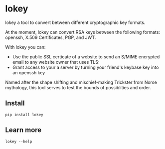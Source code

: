 # This is a file written in Emacs and authored using org-mode (http://orgmode.org/)
# The corresponding Markdown file is generated by running the
# "M-x org-md-export-to-markdown" command from inside of Emacs.
# 
# The rest of the files are generated from this file by running the
# "M-x org-babel-tangle" command from inside of Emacs.
# 
# The options below control the behavior of org-md-export-to-markdown:
#
# Don't render a Table of Contents 
#+OPTIONS: toc:nil
# Don't render section numbers
#+OPTIONS: num:nil
# Turn of subscript parsing: http://super-user.org/wordpress/2012/02/02/how-to-get-rid-of-subscript-annoyance-in-org-mode/comment-page-1/
#+OPTIONS: ^:{}
* lokey

  lokey a tool to convert between different cryptographic key formats.

  At the moment, lokey can convert RSA keys between the following
  formats: openssh, X.509  Certificates, PGP, and JWT.

  With lokey you can:
  - Use the public SSL certicate of a website to send an S/MIME
    encrypted email to any website owner that uses TLS:
  - Grant access to your a server by turning your friend's keybase key
    into an openssh key

  Named after the shape shifting and mischief-making Trickster from Norse mythology, this tool serves to test the bounds of possiblities and order.
** Install
   #+BEGIN_EXAMPLE
   pip install lokey
   #+END_EXAMPLE
** Learn more
   #+BEGIN_EXAMPLE
   lokey --help
   #+END_EXAMPLE
** Examples 							   :noexport:
*** Use a TLS key to send an encrypted S/MIME message to a website owner
    #+begin_src sh
    lokey fetch example.com | lokey to x509 > example.com.x509
    openssl [something something] example-com.x509
    #+end_src
*** Give your keybase friend access to your SSH server
    #+begin_src sh
    useradd jfranusic
    lokey fetch keybase jfranusic | lokey to ssh >> ~jfranusic/.ssh/authorized_keys
    #+end_src
** How to use							   :noexport:
   #+begin_example
   lokey fetch dkim
   lokey fetch keybase
   lokey fetch github
   lokey fetch pgp
   lokey fetch ssl
   lokey to pem
   lokey to x509
   lokey to jwt
   lokey to pgp
   lokey to gpg
   lokey to openssh
   lokey to ssh
   lokey print
   lokey dump, print, display, show, read, info
   #+end_example
* Work log							   :noexport:
** Playing around
   Cool! I got PGP to OpenSSH working!

   CLOCK: [2017-02-04 Sat 00:31]--[2017-02-04 Sat 00:46] =>  0:15
   How do I read a key?

   https://github.com/SecurityInnovation/PGPy/blob/f08afed730816e71eafa0dd59ce77d8859ce24b5/pgpy/pgp.py#L1087


   CLOCK: [2017-02-03 Fri 23:56]--[2017-02-04 Sat 00:31] =>  0:35
   "Making openssl generate deterministic key"
   http://stackoverflow.com/q/22759465

   > You can't, really

   generate a certificate with openssl
   http://stackoverflow.com/a/10176685
   #+BEGIN_SRC sh
   openssl req -x509 -newkey rsa:4096 -keyout key.pem -out cert.pem -days 365
   #+END_SRC

   #+BEGIN_EXAMPLE
     $ gpg --gen-key
     gpg (GnuPG/MacGPG2) 2.0.30; Copyright (C) 2015 Free Software Foundation, Inc.
     This is free software: you are free to change and redistribute it.
     There is NO WARRANTY, to the extent permitted by law.

     Please select what kind of key you want:
        (1) RSA and RSA (default)
        (2) DSA and Elgamal
        (3) DSA (sign only)
        (4) RSA (sign only)
     Your selection? 1
     RSA keys may be between 1024 and 4096 bits long.
     What keysize do you want? (2048) 
     Requested keysize is 2048 bits   
     Please specify how long the key should be valid.
              0 = key does not expire
           <n>  = key expires in n days
           <n>w = key expires in n weeks
           <n>m = key expires in n months
           <n>y = key expires in n years
     Key is valid for? (0) 1y
     Key expires at Sun Feb  4 00:08:52 2018 PST
     Is this correct? (y/N) y
                             
     GnuPG needs to construct a user ID to identify your key.

     Real name: Testing Key
     Email address: testing.key@sargo.com
     Comment: Testing                    
     You selected this USER-ID:
         "Testing Key (Testing) <testing.key@sargo.com>"

     Change (N)ame, (C)omment, (E)mail or (O)kay/(Q)uit? O
     You need a Passphrase to protect your secret key.    

     We need to generate a lot of random bytes. It is a good idea to perform
     some other action (type on the keyboard, move the mouse, utilize the
     disks) during the prime generation; this gives the random number
     generator a better chance to gain enough entropy.
     We need to generate a lot of random bytes. It is a good idea to perform
     some other action (type on the keyboard, move the mouse, utilize the
     disks) during the prime generation; this gives the random number
     generator a better chance to gain enough entropy.
     gpg: key 0E31BEDC marked as ultimately trusted
     public and secret key created and signed.

     gpg: checking the trustdb
     gpg: 3 marginal(s) needed, 1 complete(s) needed, PGP trust model
     gpg: depth: 0  valid:   1  signed:   0  trust: 0-, 0q, 0n, 0m, 0f, 1u
     gpg: next trustdb check due at 2018-02-04
     pub   2048R/0E31BEDC 2017-02-04 [expires: 2018-02-04]
           Key fingerprint = 809A 516D 890F E61E B4A5  CBA1 9DBF 138E 0E31 BEDC
     uid       [ultimate] Testing Key (Testing) <testing.key@sargo.com>
     sub   2048R/3A382837 2017-02-04 [expires: 2018-02-04]
   #+END_EXAMPLE

   https://github.com/mitchellrj/python-pgp

   https://github.com/SecurityInnovation/PGPy

** Research creating PGP key
   Looks like I'll just need to create a PGPKey, then a UID, then add the UID to the key

   http://pythonhosted.org/PGPy/examples.html#keys
** Find more types of keys
   CLOCK: [2017-02-05 Sun 01:06]--[2017-02-05 Sun 01:46] =>  0:40

** Download SSL certificates
   CLOCK: [2017-02-06 Mon 00:13]--[2017-02-06 Mon 00:38] =>  0:25
   #+BEGIN_SRC sh
     echo -n | openssl s_client -connect google.com:443 | sed -ne '/-BEGIN CERTIFICATE-/,/-END CERTIFICATE-/p' 
   #+END_SRC

** Try to make a PGP public key
   It worked!!!


   Look at this!

   #+BEGIN_SRC python
     import pgpy
     from pgpy.packet.fields import RSAPub,MPI
     from pgpy.packet.packets import PubKeyV4
     from pgpy.constants import PubKeyAlgorithm

     def custRSAPub(n,e):
         res = RSAPub()
         res.n = MPI(n)
         res.e = MPI(e)
         return res

     def custPubKeyV4(custkey):
         res = PubKeyV4()
         res.pkalg = PubKeyAlgorithm.RSAEncryptOrSign
         res.keymaterial = custkey
         res.update_hlen()
         return res

     def rsatogpg(e,N,name,**idargs):
         """
         :param e,N: RSA parameters as Python integers or longints
         :param name: Identity name
         :param idargs: PGP Identity parameters, such as comment,email
         :return: PGPy pubkey object
         """
         rsakey = custPubKeyV4(custRSAPub(N,e))
         pgpkey = pgpy.PGPKey()
         pgpkey._key = rsakey

         uid = pgpy.PGPUID.new(name, **idargs)
         uid._parent = pgpkey
         pgpkey._uids.append(uid)
         return pgpkey

   #+END_SRC

   http://explo.yt/post/2016/05/20/Parsing-OpenSSH-RSA-keys-in-Python


   Try to extract the public key from a private key
   CLOCK: [2017-02-07 Tue 21:34]--[2017-02-07 Tue 21:53] =>  0:19
   Looks like the core stuff is in fields(1099) - I might just need to extend this class myself.


   CLOCK: [2017-02-07 Tue 21:34]--[2017-02-07 Tue 21:34] =>  0:00
   Made a trace file:
   #+BEGIN_EXAMPLE
   python -m trace --trace app.py | tee trace.output.`date +%s`
   #+END_EXAMPLE

   Open that file in =less= and then search for "app.py"

   CLOCK: [2017-02-07 Tue 21:23]--[2017-02-07 Tue 21:34] =>  0:11
   I'm going to try creating a new key, then see what that makes
   CLOCK: [2017-02-07 Tue 21:13]--[2017-02-07 Tue 21:23] =>  0:10

   Next: Read each packet in PGP public key block and learn what each is. Study them, figure out how I should make one myself

   #+BEGIN_EXAMPLE
   pgpdump -ilmp pgpy-public-key.key 
   #+END_EXAMPLE

   Things that I tried:
   - Skimming more of the source code to see what I might be missing
   - Looking for a "new()" method for the PubKey or PubKeyV4 classes
   - Loading in a valid public key, but replacing "e" and "m"
   CLOCK: [2017-02-06 Mon 23:14]--[2017-02-06 Mon 23:59] =>  0:45
   CLOCK: [2017-02-06 Mon 22:12]--[2017-02-06 Mon 22:18] =>  0:06
   https://github.com/SecurityInnovation/PGPy/blob/f08afed730816e71eafa0dd59ce77d8859ce24b5/pgpy/packet/fields.py#L387

   #+BEGIN_EXAMPLE
     Traceback (most recent call last):
       File "app.py", line 62, in <module>
         compression=[CompressionAlgorithm.ZLIB, CompressionAlgorithm.BZ2, CompressionAlgorithm.ZIP, CompressionAlgorithm.Uncompressed])
       File "/Users/joel/brew/lib/python2.7/site-packages/pgpy/pgp.py", line 1574, in add_uid
         uid |= self.certify(uid, SignatureType.Positive_Cert, **prefs)
       File "/Users/joel/brew/lib/python2.7/site-packages/pgpy/decorators.py", line 125, in _action
         with self.usage(key, kwargs.get('user', None)) as _key:
       File "/Users/joel/brew/Cellar/python/2.7.13/Frameworks/Python.framework/Versions/2.7/lib/python2.7/contextlib.py", line 17, in __enter__
         return self.gen.next()
       File "/Users/joel/brew/lib/python2.7/site-packages/pgpy/decorators.py", line 87, in usage
         em['keyid'] = key.fingerprint.keyid
       File "/Users/joel/brew/lib/python2.7/site-packages/pgpy/pgp.py", line 1201, in fingerprint
         return self._key.fingerprint
       File "/Users/joel/brew/lib/python2.7/site-packages/pgpy/packet/packets.py", line 794, in fingerprint
         plen = self.keymaterial.publen()
       File "/Users/joel/brew/lib/python2.7/site-packages/pgpy/packet/fields.py", line 362, in publen
         return len(self)
       File "/Users/joel/brew/lib/python2.7/site-packages/pgpy/packet/fields.py", line 352, in __len__
         return sum(len(getattr(self, i)) for i in self.__pubfields__)
       File "/Users/joel/brew/lib/python2.7/site-packages/pgpy/packet/fields.py", line 352, in <genexpr>
         return sum(len(getattr(self, i)) for i in self.__pubfields__)
     TypeError: object of type 'long' has no len()
   #+END_EXAMPLE
** DONE Make function for PubKey to PGP key
   I got basic tests working. I also read the "man" page for "ssh-keygen", things I learned:
   - SSH has their own custom certificate format, looks cool
   - You can control how moduli are tested by =ssh-keygen= (how many "rounds" of tests are done)
   - This tool might want to add support for SSH tests?
   CLOCK: [2017-02-08 Wed 22:32]--[2017-02-08 Wed 23:40] =>  1:08
** DONE Add support for x509 certificates
   Spend time reading about other types of keys ...
   CLOCK: [2017-02-10 Fri 01:00]--[2017-02-10 Fri 01:26] =>  0:26
   Found this: https://en.wikipedia.org/wiki/X.509#Major_protocols_and_standards_using_X.509_certificates

   Accidently read more about Heartbleed
   CLOCK: [2017-02-10 Fri 00:46]--[2017-02-10 Fri 01:00] =>  0:14
   CLOCK: [2017-02-10 Fri 00:15]--[2017-02-10 Fri 00:46] =>  0:31
** DONE JWK
   CLOCK: [2017-02-12 Sun 23:00]--[2017-02-12 Sun 23:47] =>  0:47
   - Find a JWK library first

   =to_jwt()= is in the most recent version, not released yet!

   #+BEGIN_EXAMPLE
     mkdir upstream
     cd upstream/
     git clone 'https://github.com/jpadilla/pyjwt.git'
     cd pyjwt/
     python setup.py install

   #+END_EXAMPLE
** DONE Refactor classes
   CLOCK: [2017-02-15 Wed 22:32]--[2017-02-15 Wed 22:44] =>  0:12
   CLOCK: [2017-02-14 Tue 23:49]--[2017-02-15 Wed 00:54] =>  1:05
   - "from_x"
   - "to_x"

   To convert:
   - [X] openssh
   - [X] jwk
   - [X] pgp
   - [X] x509 pem
** Think about new class structure
   CLOCK: [2017-02-26 Sun 23:21]--[2017-02-26 Mon 23:36] =>  0:15
   CLOCK: [2017-02-26 Sun 14:18]--[2017-02-26 Sun 14:28] =>  0:10
   CLOCK: [2017-02-26 Sun 12:40]--[2017-02-26 Sun 12:45] =>  0:05

   #+BEGIN_SRC python
     eris = ErisPublicNumbers()
     # Assume we've loaded the SSH key from somehwere
     data = ssh_key
     eris.read(data)
     # This will print out info on SSH key we've just loaded
     eris.info()
     # This will write it as a JWK
     eris.to.jwk()

   #+END_SRC

   #+begin_src python
     class ErisPublicNumbers (RSAPublicNumbers):
         def __init__(self):
             '''
             Base class for Eris Public Numbers
             '''
             # No command line tools to display this
             self.pretty_print_cmd = False
             self.name = "ErisPublicNumber"
             self.
          
          def serialize(self):
              pass
          
          def deserialize(self, data):
              pass

          def info(self):
              # Print out the key in some nice format
              if pretty_print_cmd:
                  # pipe output through the command!
                  pass
          
          def __str__(self):
              # Convert to string!
              pass

          def __repr__(self):
              return "{name} ({fingerprint})".format(
                  name=self.name, 
                  fingerprint=self.fingerprint())

          def fingerprint(self):
              pass
   #+end_src

   #+begin_src python
     class JWT (ErisPublicNumbers):
         '''
         JWT (RFC 7519)
         '''
         def __init__(self):
             self.pretty_print_cmd = ['jq']
         
         def seralize(self):
             pass

         def deseralize(self, data):
             pass
   #+end_src


   #+begin_src python
     class X509 (ErisPublicNumbers):
         '''
         X.509 creator
         '''
         def __init__(self):
             self.pretty_print_cmd = ['openssl', 'x509', '-text']
         
         def seralize(self):
             pass

         def deseralize(self, data):
             pass
   #+end_src

   #+begin_src python
     class PGP (ErisPublicNumbers):
         '''
         PGP keys
         '''
         def __init__(self):
             self.pretty_print_cmd = ['pgpdump']
         
         def seralize(self):
             pass

         def deseralize(self, data):
             pass
   #+end_src

** Come up with command examples
   CLOCK: [2017-02-28 Tue 00:03]--[2017-02-28 Tue 00:04] =>  0:01
   CLOCK: [2017-02-16 Thu 00:29]--[2017-02-16 Thu 00:48] =>  0:00
   #+BEGIN_EXAMPLE
     cmd --help
     cat key.jwk | lokey to openssh
     cat key.jwk | lokey to pgp --name="Joel Franusic" --email="joel@franusic.com"
     lokey fetch jwk example.okta.com --kid=1b3c5 | lokey to openssh
     lokey fetch pgp joel@franusic.com
     lokey fetch x509 joel.franusic.com
     lokey fetch github jpf
     lokey fetch keybase jfranusic
   #+END_EXAMPLE
** DONE Write load() method
   CLOCK: [2017-02-16 Thu 00:00]--[2017-02-16 Thu 00:29] =>  0:29
** DONE Think about x509 and PGP input some more
   CLOCK: [2017-02-15 Wed 22:45]--[2017-02-15 Wed 23:09] =>  0:24
** DONE Command line libraries
   Going to take a look at HHGTP for a bit too
   CLOCK: [2017-02-15 Wed 22:22]--[2017-02-15 Wed 22:31] =>  0:09
** DONE Make command line POC
   Awww yiss
   CLOCK: [2017-02-16 Thu 22:40]--[2017-02-16 Thu 23:57] =>  1:17
   I'll use the name "Eris"
   CLOCK: [2017-02-16 Thu 22:34]--[2017-02-16 Thu 22:39] =>  0:00
   Tell me what kind of key we got and print out "e" and "n"

** DONE Figure out what I need to do next
   CLOCK: [2017-02-18 Sat 01:36]--[2017-02-18 Sat 02:19] =>  0:43
** DONE Look into how people think about RSA keys
   CLOCK: [2017-02-18 Sat 02:24]--[2017-02-18 Sat 02:26] =>  0:02
   - https://stackoverflow.com/q/5244129
** DONE Figure out how hard it will be to use the Keybase api
   CLOCK: [2017-02-18 Sat 23:07]--[2017-02-18 Sat 23:08] =>  0:01
   ... trivial: https://github.com/ianchesal/keybase-python
** DONE Cleanup work
   CLOCK: [2017-02-26 Sun 11:25]--[2017-02-26 Sun 12:01] =>  0:36
   - Create requirements.txt
   - Installing OpenSSL. I hate OpenSSL. 
     https://twitter.com/jf/status/835936551439851521
   - Turns out the issue wasn't OpenSSL, it was outdated verions of
     =pip= and =virtualenv= on this system
** Write introduction
   CLOCK: [2017-02-26 Sun 14:28]--[2017-02-26 Sun 14:31] =>  0:03
   CLOCK: [2017-02-26 Sun 12:10]--[2017-02-26 Sun 12:40] =>  0:30
** TODO Write inspriation
   https://web.archive.org/web/20110828210530/http://vulnarb.com/
** Write fetching code 
   CLOCK: [2017-02-26 Sun 23:12]--[2017-02-26 Sun 23:20] =>  0:08

   Here are commands I'd like to be able to type
   #+BEGIN_EXAMPLE
   lokey fetch twitter jf
   lokey fetch facebook jfranusic
   lokey fetch coinbase jpf
   lokey fetch reddit joelfranusic
   lokey fetch hn jpf
   lokey fetch keybase jfranusic
   lokey fetch keybase --http=joel.franusic.com
   lokey fetch keybase --https=joel.franusic.com
   lokey fetch ssh chat.shazow.net
   lokey fetch ssl gliderlabs.com
   lokey fetch pgp 'joel@franusic.com'
   lokey fetch jwk example.okta.com
   lokey fetch github jpf
   #+END_EXAMPLE
*** SSH server public key
    CLOCK: [2017-02-26 Sun 22:20]--[2017-02-26 Sun 22:35] =>  0:15
    CLOCK: [2017-02-26 Sun 14:32]--[2017-02-26 Sun 14:50] =>  0:18
    #+begin_src python
      import paramiko
      import pprint
      
      
      class AllowAnythingPolicy(paramiko.MissingHostKeyPolicy):
          def missing_host_key(self, client, hostname, key):
              pprint.pprint(key.__dict__)
              print key.public_numbers.e
              print key.public_numbers.n
              return
      
      client = paramiko.SSHClient()
      client.set_missing_host_key_policy(AllowAnythingPolicy())
      client.connect('chat.shazow.net', username='lokey')
    #+end_src
*** PGP keyserver
    CLOCK: [2017-02-26 Sun 23:07]--[2017-02-26 Sun 23:09] =>  0:02
    CLOCK: [2017-02-26 Sun 22:35]--[2017-02-26 Sun 23:06] =>  0:31
    CLOCK: [2017-02-26 Sun 15:01]--[2017-02-26 Sun 15:28] =>  0:27
    https://github.com/dgladkov/python-hkp/

    Search keyservers in order, until one is found:
    #+begin_example
    lokey fetch pgp 'joel@franusic.com'
    #+end_example

    Search all keyservers 
    #+begin_example
    lokey fetch pgp 'joel@franusic.com' --all
    #+end_example

    Search one keyserver
    #+begin_example
    lokey fetch pgp 'joel@franusic.com' --server=pgp.mit.edu
    #+end_example

    It would be nice to print out the list of keyservers
    somehow. Maybe I can use the docstring to store the list of servers?

    I could use this, but I don't think it's what I want, I'd like
    people to be able to choose from other wacky (or private) keyservers:
    http://click.pocoo.org/6/options/#choice-options ?

    #+begin_src python
      from hkp import KeyServer
      import pprint
      
      # https://en.wikipedia.org/wiki/Key_server_(cryptographic)#Keyserver_examples
      
      servers = ['keys.gnupg.net',
                 # 'subkeys.pgp.net',
                 'pgp.mit.edu',
                 'pool.sks-keyservers.net',
                 'zimmermann.mayfirst.org',
                 'keyserver.ubuntu.com']
      
      for server in servers:
          addr = 'http://{}'.format(server)
          print 'Searching {}'.format(addr)
          serv = KeyServer(addr)
          rv = serv.search('joel@franusic.com')
          pprint.pprint(rv)
    #+end_src
*** DKIM
    CLOCK: [2017-02-26 Sun 14:50]--[2017-02-26 Sun 15:01] =>  0:11
    DKIM has a concept of a "selector" which is basically the "key id"
    but doesn't seem to have a way to enumerate the
    selectors. Additionally, it occurs to me that most admins will not
    have access to their DKIM private keys, since Gmail, O365, or
    similar are likely managing their DKIM keys.
*** Launchpad
    https://pypi.python.org/pypi/ssh-import-id/5.6
** DONE Make list of what I need to do before I can launch "v1"
   CLOCK: [2017-02-28 Tue 00:07]--[2017-02-28 Tue 00:11] =>  0:04
   CLOCK: [2017-02-19 Sun 23:26]--[2017-02-19 Sun 23:31] =>  0:05
   CLOCK: [2017-02-19 Sun 23:17]--[2017-02-19 Sun 23:26] =>  0:09
   CLOCK: [2017-02-19 Sun 00:55]--[2017-02-19 Sun 01:03] =>  0:08
** DONE Test JWK > PEM encoding with known good keys from Okta
   - Going to call it "pem", this is what cryptography.io does (load_pem_public_key)
   - Got it working!!
   CLOCK: [2017-02-24 Fri 23:13]--[2017-02-24 Fri 23:27] =>  0:14
   I don't know what to call a key that looks like this:
   #+BEGIN_EXAMPLE
     -----BEGIN PUBLIC KEY-----
     MIIBIjANBgkqhkiG9w0BAQEFAAOCAQ8AMIIBCgKCAQEAgamsZfaSoeje3ychyFxv
     SnVvwLetawpY70HsTpa11m/KvTMChFuD3ApLyRxrTS/iWApTnVTVqP07a5jF49m0
     N59CpdYvy/yUiJ0n0Q7obbT6KzL+np4yZqG9wvpqRDjJxo9QMB7C+Yg+/NHmmaNg
     QPr1gpkHRdWSlWnHyXDbo/oKO9JbSQoXIDzfgRcvh/orJ3txUWG4/Ah5GXyowFf0
     eGPsEB823NlqP5ek1dUs4poWYeeuBz0UP32MIyGGb/Jln7dYBG/vjEdwgu1j9zwp
     eM5zHowMlaT2ssswwA6zIYh9ve9uzZK5i0utPtY3mPiWigoSjC5FMqkTEFI0iydt
     swIDAQAB
     -----END PUBLIC KEY-----
   #+END_EXAMPLE
   CLOCK: [2017-02-22 Wed 23:48]--[2017-02-23 Thu 00:01] =>  0:13
   CLOCK: [2017-02-22 Wed 20:46]--[2017-02-22 Wed 21:00] =>  0:14
   http://stackoverflow.com/q/18039401
   https://www.ietf.org/rfc/rfc4870.txt
** DONE Upload code to private GitHub repo
   CLOCK: [2017-02-26 Sun 02:35]--[2017-02-26 Sun 02:42] =>  0:07
** DONE Upload to PyPi
   Upload to GitHub too
   CLOCK: [2017-02-27 Mon 22:28]--[2017-02-27 Mon 22:39] =>  0:11
   Great tutorial!
   http://peterdowns.com/posts/first-time-with-pypi.html
   CLOCK: [2017-02-27 Mon 21:40]--[2017-02-27 Mon 22:28] =>  0:48
** DONE Figure out use cases
   CLOCK: [2017-02-20 Mon 00:38]--[2017-02-20 Mon 00:45] =>  0:07
   - Turn Keybase key into S/MIME certificate sounds like the first one?
   - Give your keybase friend access to your SSH server
   - Send an encrypted email to the owner of an HTTPS service
   - Turn your friend's keybase key into a GPG key for their email address
*** Send an encrypted email to:
    - Your keybase friend
    - The owner of an HTTPS website
    - The owner of an email domain secured with DKIM keys
    - Your friend on GitHub
*** Give SSH access to
    - Your keybase friend
    - Your friend with a PGP key
*** Provide a secure website that can only be accessed by
    - Your keybase friend
    - Your friend on GitHub
    - Someone in your PGP web of trust
** DONE X509 "-text" output
   CLOCK: [2017-02-12 Sun 23:53]--[2017-02-12 Sun 23:55] =>  0:02
   Briefly look for a parser.

   It doesn't look like there is a name for the output format below, should be easy to parse though!

   CLOCK: [2017-02-12 Sun 23:47]--[2017-02-12 Sun 23:53] =>  0:06
   - See "Example" below
   - Surely there is a parser for this already?
*** Example
    #+BEGIN_SRC sh
    cat test_keys/generated-x509 | openssl x509 -text
    #+END_SRC

    #+BEGIN_EXAMPLE
      Certificate:
          Data:
              Version: 3 (0x2)
              Serial Number: 1 (0x1)
              Signature Algorithm: sha256WithRSAEncryption
              Issuer: C=US, ST=CA, L=San Francisco, O=My Company, CN=mysite.com
              Validity
                  Not Before: Aug 29 00:00:00 1997 GMT
                  Not After : Sep  8 00:00:00 1997 GMT
              Subject: C=US, ST=CA, L=San Francisco, O=My Company, CN=mysite.com
              Subject Public Key Info:
                  Public Key Algorithm: rsaEncryption
                  RSA Public Key: (1024 bit)
                      Modulus (1024 bit):
                          00:b4:fe:28:03:b7:7d:2d:94:ab:50:92:5f:5f:e5:
                          99:45:af:7b:b7:89:33:cd:b4:56:f4:d1:33:af:10:
                          75:46:48:08:6e:a6:01:7b:04:80:98:31:30:ff:f4:
                          53:41:39:71:6f:c4:99:8c:47:71:bd:2f:23:7c:91:
                          92:b8:10:94:7b:6c:b3:fa:78:0a:08:bc:15:e9:48:
                          eb:45:9b:67:8b:97:a2:e3:1c:b2:b3:69:b7:87:63:
                          06:71:08:10:ab:4f:53:59:28:7a:44:47:58:c8:e4:
                          27:fc:17:20:41:d7:99:8c:c9:17:b3:86:59:15:27:
                          cd:73:5d:1d:12:89:9c:77:4f
                      Exponent: 65537 (0x10001)
              X509v3 extensions:
                  X509v3 Subject Alternative Name: 
                      DNS:localhost
          Signature Algorithm: sha256WithRSAEncryption
              4b:db:38:11:c5:02:62:fb:04:59:e6:00:24:78:22:4e:e3:3e:
              9a:47:41:b5:9b:84:9e:94:44:83:5b:a2:75:25:80:95:88:77:
              ca:d2:6a:23:af:fc:2d:cb:17:fc:05:74:5b:82:d7:89:86:20:
              96:84:da:2d:3a:54:ae:a2:59:10:f8:cd:ed:7c:cd:fc:75:21:
              52:07:a7:c2:6a:fb:da:9e:9b:e6:c2:69:0d:96:97:67:0a:a2:
              55:80:6c:21:b6:95:76:48:8a:9a:f1:89:d9:70:0e:42:ca:cf:
              f7:b0:6a:53:1b:05:d3:9e:98:8c:fa:e7:95:78:7d:00:0c:f2:
              b8:00:85:e0:62:94:48:df:f1:c6:32:1f:a8:54:9d:bc:17:59:
              05:a8:20:c4:87:d5:2e:5f:42:f6:9f:ce:dc:b0:91:34:70:89:
              36:2c:ba:50:3f:62:47:6f:e7:68:5f:40:96:8c:fc:6a:36:eb:
              31:94:2b:51:fc:ff:e3:a0:bd:cf:19:d0:88:65:7e:c2:36:2d:
              88:bd:1d:c3:33:d5:ed:6b:bb:d7:ec:e1:8b:83:e7:33:13:21:
              a8:73:84:b4:a5:ee:ce:ba:69:82:5c:5b:7c:8a:69:9e:4b:98:
              3f:56:99:93:be:61:52:b7:73:40:9f:44:56:9a:c8:0c:51:19:
              c2:c0:81:e4
      -----BEGIN CERTIFICATE-----
      MIICxzCCAa+gAwIBAgIBATANBgkqhkiG9w0BAQsFADBcMQswCQYDVQQGEwJVUzEL
      MAkGA1UECAwCQ0ExFjAUBgNVBAcMDVNhbiBGcmFuY2lzY28xEzARBgNVBAoMCk15
      IENvbXBhbnkxEzARBgNVBAMMCm15c2l0ZS5jb20wHhcNOTcwODI5MDAwMDAwWhcN
      OTcwOTA4MDAwMDAwWjBcMQswCQYDVQQGEwJVUzELMAkGA1UECAwCQ0ExFjAUBgNV
      BAcMDVNhbiBGcmFuY2lzY28xEzARBgNVBAoMCk15IENvbXBhbnkxEzARBgNVBAMM
      Cm15c2l0ZS5jb20wgZ8wDQYJKoZIhvcNAQEBBQADgY0AMIGJAoGBALT+KAO3fS2U
      q1CSX1/lmUWve7eJM820VvTRM68QdUZICG6mAXsEgJgxMP/0U0E5cW/EmYxHcb0v
      I3yRkrgQlHtss/p4Cgi8FelI60WbZ4uXouMcsrNpt4djBnEIEKtPU1koekRHWMjk
      J/wXIEHXmYzJF7OGWRUnzXNdHRKJnHdPAgMBAAGjGDAWMBQGA1UdEQQNMAuCCWxv
      Y2FsaG9zdDANBgkqhkiG9w0BAQsFAAOCAQEAS9s4EcUCYvsEWeYAJHgiTuM+mkdB
      tZuEnpREg1uidSWAlYh3ytJqI6/8LcsX/AV0W4LXiYYgloTaLTpUrqJZEPjN7XzN
      /HUhUgenwmr72p6b5sJpDZaXZwqiVYBsIbaVdkiKmvGJ2XAOQsrP97BqUxsF056Y
      jPrnlXh9AAzyuACF4GKUSN/xxjIfqFSdvBdZBaggxIfVLl9C9p/O3LCRNHCJNiy6
      UD9iR2/naF9Aloz8ajbrMZQrUfz/46C9zxnQiGV+wjYtiL0dwzPV7Wu71+zhi4Pn
      MxMhqHOEtKXuzrppglxbfIppnkuYP1aZk75hUrdzQJ9EVprIDFEZwsCB5A==
      -----END CERTIFICATE-----
    #+END_EXAMPLE
** Come up with criteria for public release
   CLOCK: [2017-02-27 Mon 23:56]--[2017-02-28 Tue 00:03] =>  0:07
** v0.4.0 "pip only, for gliderlabs"
*** [3/3] Give the command line tool a nice experience
    CLOCK: [2017-02-19 Sun 23:31]--[2017-02-20 Mon 00:38] =>  1:07
    - Stub out features I want, but don't have yet
**** DONE Add "fetch keybase" command
     CLOCK: [2017-03-04 Sat 09:39]--[2017-03-04 Sat 09:56] =>  0:17
     https://keybase.io/docs/api/1.0/call/user/lookup
     #+BEGIN_EXAMPLE
     lokey fetch keybase github:jpf
     lokey fetch keybase jfranusic
     #+END_EXAMPLE
**** DONE Allow command line flags for defining fields for
***** DONE openssl keys
      CLOCK: [2017-03-03 Fri 22:40]--[2017-03-03 Fri 22:48] =>  0:08
***** DONE PGP keys
      CLOCK: [2017-03-03 Fri 22:48]--[2017-03-03 Fri 22:56] =>  0:08
***** DONE x509 certs
      CLOCK: [2017-03-03 Fri 22:56]--[2017-03-03 Fri 23:12] =>  0:16
**** DONE Implement "to" command as a command group
*** [2/2] Handle error messages for common/expected scenarios
**** DONE fetch
     CLOCK: [2017-03-04 Sat 11:06]--[2017-03-04 Sat 11:17] =>  0:11
     CLOCK: [2017-03-04 Sat 10:17]--[2017-03-04 Sat 10:40] =>  0:23
     - timeout
     - unable to reach server
     - no key found on server
**** DONE to
     CLOCK: [2017-03-04 Sat 11:17]--[2017-03-04 Sat 11:23] =>  0:06
     - no x509 CA cert
*** DONE Figure out why =to jwt= isn't working
    ... Somehow PyJWT just didn't want to work, so I changed to doing manual JWT decoding
    CLOCK: [2017-03-04 Sat 13:52]--[2017-03-04 Sat 14:03] =>  0:11
    CLOCK: [2017-03-04 Sat 13:15]--[2017-03-04 Sat 13:50] =>  0:35
    CLOCK: [2017-03-04 Sat 12:31]--[2017-03-04 Sat 12:46] =>  0:15
    CLOCK: [2017-03-04 Sat 12:21]--[2017-03-04 Sat 12:22] =>  0:01
    CLOCK: [2017-03-04 Sat 11:47]--[2017-03-04 Sat 12:17] =>  0:30
*** DONE Add help text
    CLOCK: [2017-03-04 Sat 14:04]--[2017-03-04 Sat 14:12] =>  0:08
    CLOCK: [2017-03-04 Sat 11:23]--[2017-03-04 Sat 11:46] =>  0:23
    CLOCK: [2017-03-04 Sat 09:56]--[2017-03-04 Sat 10:17] =>  0:21
    - add examples
    -  for blank =lokey= command with examples
*** Misc cleanup
    CLOCK: [2017-03-04 Sat 00:18]--[2017-03-04 Sat 01:37] =>  1:19
    CLOCK: [2017-03-03 Fri 22:29]--[2017-03-03 Fri 22:40] =>  0:11
*** [6/6] Add support for private keys
    Lets look at what formats cryptography.io supports, looks like it supports:
    - PEM
    - DER
    https://cryptography.io/en/latest/_modules/cryptography/hazmat/primitives/serialization/
    CLOCK: [2017-02-24 Fri 23:56]--[2017-02-24 Fri 23:58] =>  0:02
    Though they look the same (PEM formatted) private keys are different from PGP private keys
    However, SSH private keys seem to be the same as PEM private keys:

    OpenSSH key:
    #+BEGIN_EXAMPLE
      $ cat tests/fixtures/id_rsa | openssl rsa -text
    #+END_EXAMPLE

    X.509 key:
    #+BEGIN_EXAMPLE
      $ cat tests/fixtures/key-b-openssl-key.pem | openssl rsa -text
    #+END_EXAMPLE

    PGP key:
    #+BEGIN_EXAMPLE
      $ cat tests/fixtures/key-c-gpg-private.key | pgpdump
    #+END_EXAMPLE
    
    CLOCK: [2017-02-24 Fri 23:27]--[2017-02-24 Fri 23:52] =>  0:25
**** DONE "to pem" (alias to: "openssh", "x509")
     I can't get the password protected version of this code working?

     No clear way to force the IV here: https://github.com/pyca/cryptography/blob/3bab4e5e356409920e17e2a0aad1eec4f2135e6a/src/cryptography/hazmat/backends/openssl/backend.py#L1456-L1536
     Here is how Cryptography tests this code: https://github.com/pyca/cryptography/blob/6012ccff0d709a80259f93a406eca5d133b40108/tests/hazmat/primitives/test_rsa.py#L2079-L2091
     
     CLOCK: [2017-03-01 Wed 22:37]--[2017-03-01 Wed 23:20] =>  0:43
     CLOCK: [2017-03-01 Wed 22:09]--[2017-03-01 Wed 22:16] =>  0:07
     CLOCK: [2017-03-01 Wed 21:38]--[2017-03-01 Wed 21:40] =>  0:02
**** DONE "from pem" (alias to: "openssh", "x509")
**** DONE "to pgp"
     CLOCK: [2017-02-28 Tue 23:01]--[2017-03-01 Wed 00:02] =>  1:01
**** DONE "from pgp"
     CLOCK: [2017-03-01 Wed 21:40]--[2017-03-01 Wed 22:08] =>  0:28
     CLOCK: [2017-02-28 Tue 22:21]--[2017-02-28 Tue 22:54] =>  0:33
**** DONE "to jwk"
     http://stackoverflow.com/questions/24093272/how-to-load-a-private-key-from-a-jwk-into-openssl
     https://tools.ietf.org/html/draft-ietf-jose-json-web-algorithms-40#section-6.3.2
     CLOCK: [2017-02-28 Tue 22:56]--[2017-02-28 Tue 23:01] =>  0:05
**** DONE "from jwk"
*** DONE Update Eris code in Lokey
    CLOCK: [2017-03-03 Fri 18:35]--[2017-03-03 Fri 19:05] =>  0:30
*** DONE Add debug option to show what input key was detected as
    - Maybe I should just do this if you pipe somethign in without a flag?
*** DONE Add better error handling for cli
    CLOCK: [2017-02-18 Sat 23:08]--[2017-02-18 Sat 23:24] =>  0:16
    - I added FIXME comments in code
*** DONE Add better error handling to "load()"
    CLOCK: [2017-02-19 Sun 00:29]--[2017-02-19 Sun 00:47] =>  0:18
    - detect private keys
    - properly handle unknown types
      - print out input with error, or some of it?
    - Relevant magic files: /usr/share/file/magic
      - pgp
      - gnu (GPG)
      - ssh
      - apple
	(Keychain database files)
      - gnome
	(GNOME keyring)
      - java
	(Java KeyStore)
      - securitycerts
      - ssl
    https://github.com/ahupp/python-magic
    https://github.com/h2non/filetype.py
    https://github.com/cdgriffith/puremagic

    Next step:
    - I think I'll use libmagic wrapper until I can port one of the above ... if it matters
*** DONE Improve the  "Eris" class
    CLOCK: [2017-03-02 Thu 21:55]--[2017-03-03 Fri 00:12] =>  2:17
    CLOCK: [2017-03-02 Thu 20:06]--[2017-03-02 Thu 20:38] =>  0:32
    CLOCK: [2017-03-02 Thu 18:43]--[2017-03-02 Thu 19:06] =>  0:23
    - Will have: 
      - ErisPublic
      - ErisPrivate
    - Move load() to "Eris" namespace
    - Use delegate pattern for "plugins"
*** DONE Play with Click, how hard to get sub-sub-commands?
    CLOCK: [2017-02-19 Sun 00:50]--[2017-02-19 Sun 00:55] =>  0:05

    SO EASY!

    #+BEGIN_SRC python
      @cli.group()
      @click.pass_context
      def fetch(ctx):
          """Fetch key from place"""
          pass

      @fetch.command()
      @click.pass_context
      def keybase(ctx):
          """Fetch from keybase"""
          print "KEYBASE"
    #+END_SRC
*** DONE stdin with "peek"
    - estimate effort to implement STDIN reader with "readback"
    - I should just =read()= enough to peek, if good, then =read()= max bytes in
      and put into StringIO
    - nevermind ... this was easy
*** DONE Package and distribute
    CLOCK: [2017-03-04 Sat 14:13]--[2017-03-04 Sat 14:22] =>  0:09

    #+BEGIN_EXAMPLE
    python setup.py sdist upload -r pypitest
    python setup.py sdist upload -r pypi
    #+END_EXAMPLE
** v0.8.0 "public"
*** TODO Verify that all private keys in repo are test keys
*** TODO Make into literate document
** v1.0.0
*** Add test fixtures
    CLOCK: [2017-02-20 Mon 22:42]--[2017-02-20 Mon 22:55] =>  0:13
**** JWK
     - [ ] RSA keypair
**** X.509
     - [ ] CA keypair
     - [ ] RSA HTTPS pair
     - [ ] RSA S/MIME pair
     - [ ] RSA HTTPS CSR
     - [ ] HTTPS key for example.com
     - [ ] HTTPS key for example.net
     - [ ] HTTPS key for example.org
     - [ ] HTTPS key for keybase.io
     - [ ] HTTPS key for google.com
     - [ ] HTTPS key for bing.com
     - [ ] HTTPS key for duckduckgo.com
**** PGP
     - [ ] GPG rsa keypair
     - [ ] GPG ec keypair
     - [ ] Public key from keybase
**** openssh
     - [ ] rsa keypair
     - [ ] dsa keypair
     - [ ] ec keypair
     - [ ] public key from GitHub
*** Write automated tests for use cases
    CLOCK: [2017-02-20 Mon 22:55]--[2017-02-20 Mon 23:01] =>  0:06
**** Send/Receive S/MIME encrypted mail
     CLOCK: [2017-03-03 Fri 23:13]--[2017-03-03 Fri 23:15] =>  0:02
     CLOCK: [2017-02-24 Sat 23:58]--[2017-02-25 Sat 00:05] =>  0:07
     CLOCK: [2017-02-21 Tue 23:30]--[2017-02-21 Tue 23:40] =>  0:10
     https://www.madboa.com/geek/openssl/

     #+BEGIN_SRC sh
     openssl smime -encrypt -des3 -in my-message.txt tests/fixtures/key-b-openssl-cert.pem > message-for-key-b
     #+END_SRC

     Decrypt with:
     #+BEGIN_SRC sh
     openssl smime -decrypt -in message-for-key-b -passin pass:12345678 -inkey tests/fixtures/key-b-openssl-key.pem 
     #+END_SRC

     Lots of good stuff in this answer:
     https://security.stackexchange.com/a/45294

**** Send/Receive S/MIME signed mail
**** Send/Receive GPG encrypted email
     Here is the answer:
     #+BEGIN_SRC sh
       export GNUPGHOME=$(mktemp -d $HOME/.gnupgXXXXXX)
     #+END_SRC
     http://serverfault.com/a/528355

     Here is how to script GPG:
     http://stackoverflow.com/a/23785134

     CLOCK: [2017-02-21 Tue 23:22]--[2017-02-21 Tue 23:30] =>  0:08
     Super frustrating, seems like GPG puts secret keys in some shared keystore, wtf
     CLOCK: [2017-02-21 Tue 23:11]--[2017-02-21 Tue 23:22] =>  0:11
     CLOCK: [2017-02-20 Mon 23:16]--[2017-02-20 Mon 23:19] =>  0:03
     https://www.gnupg.org/documentation/manuals/gnupg/GPG-Configuration-Options.html
     =--keyring file=
     Add file to the current list of keyrings. 
     If file begins with a tilde and a slash, these are replaced by the $HOME directory. 
     If the filename does not contain a slash, it is assumed to be in the GnuPG 
     home directory ("~/.gnupg" if --homedir or $GNUPGHOME is not used).


     Note that this adds a keyring to the current list. 
     If the intent is to use the specified keyring alone, use =--keyring= along with =--no-default-keyring=.

     If the the option =--no-keyring= has been used no keyrings will be used at all. 
**** Send/Receive GPG signed email
**** Log in to website with Client-Side SSL certificate
**** Sign/Validate JWT with JWK
**** SSH into host with your website key
**** Verify that a web server is the same key as your friend's PGP key
**** Verify that a ssh server is the same key as your friend's PGP key
*** Implement visualizer for Public Key types
    "Here is the data I got, here is the command to view more"
    - Got
      - e
      - n
      - metadata
    - To learn more:
      - | openssl x509 -text
      - | pgpdump
*** TODO openssl 
    - print useful stuff in comment if we have it
      - email if it's in the PGP input
      - email if its in the x509 input
      - CN if email not in x509, etc
*** TODO x509
    - x509 certs should have reasonable default for serial number
      - unix time?
    - x509 certs should have reasonable default for issuer and subject
    See also:
    - https://github.com/openssl/openssl/blob/master/test/smime-certs/mksmime-certs.sh
*** TODO PGP
    - determine reasonable defaults for inputs
*** openssl-text
    CLOCK: [2017-02-19 Sun 00:10]--[2017-02-19 Sun 00:29] =>  0:19
    CLOCK: [2017-02-18 Sat 23:24]--[2017-02-19 Sun 00:02] =>  0:38
    - estimate effort to implement "openssl-text" as output/input format
    - find code in openssl that implements the =-text= flag
    Findings:
    - Looks like names are called "Long Names", for example:
      https://github.com/openssl/openssl/blob/6f0ac0e2f27d9240516edb9a23b7863e7ad02898/include/openssl/objects.h#L634
    - Here is what prints out "Certificate:"
      https://github.com/openssl/openssl/blob/c4a60150914fc260c3fc2854e13372c870bdde76/crypto/x509/t_x509.c#L66-L71
      https://git.io/vD5s7
    - It doesn't look like there is a single bit of code that handles =-text= flag? Seems like each thing prints its own output.
      See below for X509, for example

      Example:
      #+BEGIN_EXAMPLE
        $ echo -n | openssl s_client -connect example.com:443 2> /dev/null | sed -ne '/-BEGIN CERTIFICATE-/,/-END CERTIFICATE-/p' | openssl x509 -text
        Certificate:
            Data:
                Version: 3 (0x2)
                Serial Number:
                    0e:64:c5:fb:c2:36:ad:e1:4b:17:2a:eb:41:c7:8c:b0
                Signature Algorithm: sha256WithRSAEncryption
                Issuer: C=US, O=DigiCert Inc, OU=www.digicert.com, CN=DigiCert SHA2 High Assurance Server CA
                Validity
                    Not Before: Nov  3 00:00:00 2015 GMT
                    Not After : Nov 28 12:00:00 2018 GMT
                Subject: C=US, ST=California, L=Los Angeles, O=Internet Corporation for Assigned Names and Numbers, OU=Technology, CN=www.example.org
                Subject Public Key Info:
                    Public Key Algorithm: rsaEncryption
                    RSA Public Key: (2048 bit)
                        Modulus (2048 bit):
                            00:b3:40:96:2f:61:63:3e:25:c1:97:ad:65:45:fb:
                            ef:13:42:b3:2c:99:86:f4:b5:80:0b:76:dc:06:38:
                            2c:1f:a3:62:55:5a:36:76:de:ae:5d:fc:e2:e5:b4:
                            e6:ec:5d:ca:ee:ca:df:50:16:24:2c:ee:fc:9a:b6:
                            8c:f6:a8:b3:ac:7a:08:7b:2a:1f:ad:5f:e7:fa:96:
                            59:25:ab:90:b0:f8:c2:3f:13:04:26:74:68:0f:c6:
                            78:2a:95:8a:5f:42:f2:0e:ed:52:a6:eb:68:23:89:
                            e5:43:f8:6d:12:1b:62:42:7b:a8:05:f3:59:c4:5e:
                            d6:c5:cc:46:c0:4b:19:b9:2d:4a:71:72:24:1e:5e:
                            55:44:93:ab:78:a1:47:4d:a5:dc:07:5a:9c:67:f4:
                            11:68:12:2f:d3:28:71:bc:ad:72:05:3c:16:75:d4:
                            f8:72:58:ba:19:f1:dc:09:ed:f1:18:c6:92:2f:7d:
                            bc:16:0b:37:8d:8a:ef:1b:6f:4f:b9:e0:7a:54:98:
                            bf:b5:b6:cf:bb:aa:93:7f:0a:7f:1f:56:eb:a9:d8:
                            e1:db:d5:39:d8:18:5b:d1:f2:64:33:d0:d6:c4:23:
                            ff:09:ab:6d:71:ce:da:cf:c1:17:9c:23:be:2c:af:
                            2f:92:1c:3f:90:08:89:58:f2:b1:e1:10:6f:83:2e:
                            f7:9f
                        Exponent: 65537 (0x10001)
                X509v3 extensions:
                    X509v3 Authority Key Identifier: 
                        keyid:51:68:FF:90:AF:02:07:75:3C:CC:D9:65:64:62:A2:12:B8:59:72:3B
  
                    X509v3 Subject Key Identifier: 
                        A6:4F:60:1E:1F:2D:D1:E7:F1:23:A0:2A:95:16:E4:E8:9A:EA:6E:48
                    X509v3 Subject Alternative Name: 
                        DNS:www.example.org, DNS:example.com, DNS:example.edu, DNS:example.net, DNS:example.org, DNS:www.example.com, DNS:www.example.edu, DNS:www.example.net
                    X509v3 Key Usage: critical
                        Digital Signature, Key Encipherment
                    X509v3 Extended Key Usage: 
                        TLS Web Server Authentication, TLS Web Client Authentication
                    X509v3 CRL Distribution Points: 
                        URI:http://crl3.digicert.com/sha2-ha-server-g4.crl
                        URI:http://crl4.digicert.com/sha2-ha-server-g4.crl
  
                    X509v3 Certificate Policies: 
                        Policy: 2.16.840.1.114412.1.1
                          CPS: https://www.digicert.com/CPS
                        Policy: 2.23.140.1.2.2
  
                    Authority Information Access: 
                        OCSP - URI:http://ocsp.digicert.com
                        CA Issuers - URI:http://cacerts.digicert.com/DigiCertSHA2HighAssuranceServerCA.crt
  
                    X509v3 Basic Constraints: critical
                        CA:FALSE
            Signature Algorithm: sha256WithRSAEncryption
                84:a8:9a:11:a7:d8:bd:0b:26:7e:52:24:7b:b2:55:9d:ea:30:
                89:51:08:87:6f:a9:ed:10:ea:5b:3e:0b:c7:2d:47:04:4e:dd:
                45:37:c7:ca:bc:38:7f:b6:6a:1c:65:42:6a:73:74:2e:5a:97:
                85:d0:cc:92:e2:2e:38:89:d9:0d:69:fa:1b:9b:f0:c1:62:32:
                65:4f:3d:98:db:da:d6:66:da:2a:56:56:e3:11:33:ec:e0:a5:
                15:4c:ea:75:49:f4:5d:ef:15:f5:12:1c:e6:f8:fc:9b:04:21:
                4b:cf:63:e7:7c:fc:aa:dc:fa:43:d0:c0:bb:f2:89:ea:91:6d:
                cb:85:8e:6a:9f:c8:f9:94:bf:55:3d:42:82:38:4d:08:a4:a7:
                0e:d3:65:4d:33:61:90:0d:3f:80:bf:82:3e:11:cb:8f:3f:ce:
                79:94:69:1b:f2:da:4b:c8:97:b8:11:43:6d:6a:25:32:b9:b2:
                ea:22:62:86:0d:a3:72:7d:4f:ea:57:3c:65:3b:2f:27:73:fc:
                7c:16:fb:0d:03:a4:0a:ed:01:ab:a4:23:c6:8d:5f:8a:21:15:
                42:92:c0:34:a2:20:85:88:58:98:89:19:b1:1e:20:ed:13:20:
                5c:04:55:64:ce:9d:b3:65:fd:f6:8f:5e:99:39:21:15:e2:71:
                aa:6a:88:82
        -----BEGIN CERTIFICATE-----
        5Oia6m5IMIGBBgNVHREEejB4gg93d3cuZXhhbXBsZS5vcmeCC2V4YW1wbGUuY29t
        ggtleGFtcGxlLmVkdYILZXhhbXBsZS5uZXSCC2V4YW1wbGUub3Jngg93d3cuZXhh
        bXBsZS5jb22CD3d3dy5leGFtcGxlLmVkdYIPd3d3LmV4YW1wbGUubmV0MA4GA1Ud
        DwEB/wQEAwIFoDAdBgNVHSUEFjAUBggrBgEFBQcDAQYIKwYBBQUHAwIwdQYDVR0f
        BG4wbDA0oDKgMIYuaHR0cDovL2NybDMuZGlnaWNlcnQuY29tL3NoYTItaGEtc2Vy
        dmVyLWc0LmNybDA0oDKgMIYuaHR0cDovL2NybDQuZGlnaWNlcnQuY29tL3NoYTIt
        aGEtc2VydmVyLWc0LmNybDBMBgNVHSAERTBDMDcGCWCGSAGG/WwBATAqMCgGCCsG
        AQUFBwIBFhxodHRwczovL3d3dy5kaWdpY2VydC5jb20vQ1BTMAgGBmeBDAECAjCB
        gwYIKwYBBQUHAQEEdzB1MCQGCCsGAQUFBzABhhhodHRwOi8vb2NzcC5kaWdpY2Vy
        dC5jb20wTQYIKwYBBQUHMAKGQWh0dHA6Ly9jYWNlcnRzLmRpZ2ljZXJ0LmNvbS9E
        aWdpQ2VydFNIQTJIaWdoQXNzdXJhbmNlU2VydmVyQ0EuY3J0MAwGA1UdEwEB/wQC
        MAAwDQYJKoZIhvcNAQELBQADggEBAISomhGn2L0LJn5SJHuyVZ3qMIlRCIdvqe0Q
        6ls+C8ctRwRO3UU3x8q8OH+2ahxlQmpzdC5al4XQzJLiLjiJ2Q1p+hub8MFiMmVP
        PZjb2tZm2ipWVuMRM+zgpRVM6nVJ9F3vFfUSHOb4/JsEIUvPY+d8/Krc+kPQwLvy
        ieqRbcuFjmqfyPmUv1U9QoI4TQikpw7TZU0zYZANP4C/gj4Ry48/znmUaRvy2kvI
        l7gRQ21qJTK5suoiYoYNo3J9T+pXPGU7Lydz/HwW+w0DpArtAaukI8aNX4ohFUKS
        wDSiIIWIWJiJGbEeIO0TIFwEVWTOnbNl/faPXpk5IRXicapqiII=
        -----END CERTIFICATE-----
  
      #+END_EXAMPLE
      Here is the code that prints out the above, apparently:
      #+BEGIN_EXAMPLE
      if (!(cflag & X509_FLAG_NO_HEADER)) {
          if (BIO_write(bp, "Certificate:\n", 13) <= 0)
              goto err;
          if (BIO_write(bp, "    Data:\n", 10) <= 0)
              goto err;
      }
      if (!(cflag & X509_FLAG_NO_VERSION)) {
          l = X509_get_version(x);
          if (l >= 0 && l <= 2) {
              if (BIO_printf(bp, "%8sVersion: %ld (0x%lx)\n", "", l + 1, (unsigned long)l) <= 0)
                  goto err;
          } else {
              if (BIO_printf(bp, "%8sVersion: Unknown (%ld)\n", "", l) <= 0)
                  goto err;
          }
      }
    #+END_EXAMPLE
    - See below for RSA sample:
      #+BEGIN_EXAMPLE
        $ cat test_keys/1024-key.pem | openssl rsa -text
        Enter pass phrase:
        Private-Key: (1024 bit)
        modulus:
            00:cc:35:4e:a4:cc:9b:05:90:78:01:54:20:91:1c:
            c1:f7:ce:33:78:e0:e0:2d:9e:a3:78:9f:59:93:2a:
            b6:dd:a6:12:53:35:2f:a5:0e:54:63:20:d6:b9:23:
            29:17:93:03:98:3c:88:7a:7a:4c:75:17:63:b1:32:
            8b:da:a6:f7:a6:43:f7:09:af:cf:54:fa:25:20:c7:
            15:da:45:c1:4e:5d:37:a7:9b:73:7a:ef:2e:9e:19:
            3b:06:c5:ef:c5:0e:96:34:e3:3d:44:aa:37:29:f9:
            21:0a:36:2b:0e:fc:14:87:bd:98:ba:5c:6e:1c:4d:
            36:f2:bf:a7:7c:68:54:ae:13
        publicExponent: 65537 (0x10001)
        privateExponent:
            00:b2:4a:3c:7e:90:11:2d:1b:84:5b:0c:9b:5e:76:
            f0:37:2e:36:2c:6c:91:ed:e2:9a:b1:1e:d7:73:31:
            10:f5:96:20:5b:bb:8c:fc:9b:f5:3b:93:19:46:0d:
            17:bc:78:63:e4:0f:bd:cc:c9:68:65:b6:e5:18:79:
            9c:37:6c:1d:bc:e1:a6:6e:b0:56:69:ab:7a:a4:11:
            59:cb:16:e7:c9:b8:51:35:bd:fa:28:b8:db:12:62:
            bf:0a:8d:9d:78:6a:b7:4d:18:29:d0:31:a6:1e:3a:
            09:d3:46:a7:55:7f:1a:e7:72:83:6d:84:22:30:be:
            95:44:7c:c9:95:57:cf:3e:b9
        prime1:
            00:f2:04:26:cf:e9:05:35:35:74:aa:ff:42:cc:cf:
            84:96:25:51:e7:b0:a8:66:db:75:26:ea:3f:8c:fc:
            95:98:50:86:48:a5:75:ec:3d:6d:19:c9:7e:62:5e:
            c4:81:70:70:f3:29:82:ba:52:7e:5a:c3:bf:c0:43:
            a4:cf:32:f9:5f
        prime2:
            00:d8:01:e8:95:a2:77:9d:94:c8:c4:16:c9:5d:21:
            43:8e:56:2e:ec:c3:e3:78:9e:0f:09:c7:ab:83:05:
            a2:dd:50:a6:15:4e:ad:86:56:e7:dc:de:1b:20:ee:
            a3:30:36:ab:62:97:b2:c2:bf:4f:25:97:b9:95:dc:
            4c:f4:75:23:cd
        exponent1:
            2f:7e:4b:13:8f:f9:fa:a8:23:de:0e:bb:d0:2f:85:
            28:65:e8:7d:dc:38:1f:ff:3f:2d:44:d8:f5:d4:f7:
            92:6d:72:fc:bc:a3:b8:99:91:58:77:27:3b:2c:b7:
            c9:63:04:77:63:95:08:f5:79:60:5c:7b:bb:c2:4a:
            8c:72:c7:67
        exponent2:
            79:91:79:68:dd:ab:1c:50:e4:3d:17:e5:f4:38:08:
            61:4f:37:d1:a0:dd:a0:c0:b4:0d:f9:06:1a:13:4d:
            f9:e8:ad:d0:48:1b:79:03:e8:32:71:fe:2a:a6:a3:
            c9:3a:bb:72:1d:96:49:ec:89:8a:ca:bd:74:0e:2c:
            71:58:8b:f1
        coefficient:
            70:63:99:39:b6:38:c6:97:72:fd:55:bf:c5:73:55:
            d8:35:47:eb:c2:58:ac:9f:90:b5:a2:60:65:11:de:
            45:de:43:74:75:d0:18:22:94:19:4d:aa:f4:38:27:
            1f:76:71:44:fe:b2:37:df:31:76:82:20:f0:ad:9e:
            f4:de:4c:ca
        writing RSA key
        -----BEGIN RSA PRIVATE KEY-----
        MIICXAIBAAKBgQDMNU6kzJsFkHgBVCCRHMH3zjN44OAtnqN4n1mTKrbdphJTNS+l
        DlRjINa5IykXkwOYPIh6ekx1F2OxMovapvemQ/cJr89U+iUgxxXaRcFOXTenm3N6
        7y6eGTsGxe/FDpY04z1Eqjcp+SEKNisO/BSHvZi6XG4cTTbyv6d8aFSuEwIDAQAB
        AoGBALJKPH6QES0bhFsMm1528DcuNixske3imrEe13MxEPWWIFu7jPyb9TuTGUYN
        F7x4Y+QPvczJaGW25Rh5nDdsHbzhpm6wVmmreqQRWcsW58m4UTW9+ii42xJivwqN
        nXhqt00YKdAxph46CdNGp1V/Gudyg22EIjC+lUR8yZVXzz65AkEA8gQmz+kFNTV0
        qv9CzM+EliVR57CoZtt1Juo/jPyVmFCGSKV17D1tGcl+Yl7EgXBw8ymCulJ+WsO/
        wEOkzzL5XwJBANgB6JWid52UyMQWyV0hQ45WLuzD43ieDwnHq4MFot1QphVOrYZW
        59zeGyDuozA2q2KXssK/TyWXuZXcTPR1I80CQC9+SxOP+fqoI94Ou9AvhShl6H3c
        OB//Py1E2PXU95Jtcvy8o7iZkVh3Jzsst8ljBHdjlQj1eWBce7vCSoxyx2cCQHmR
        eWjdqxxQ5D0X5fQ4CGFPN9Gg3aDAtA35BhoTTfnordBIG3kD6DJx/iqmo8k6u3Id
        lknsiYrKvXQOLHFYi/ECQHBjmTm2OMaXcv1Vv8VzVdg1R+vCWKyfkLWiYGUR3kXe
        Q3R10BgilBlNqvQ4Jx92cUT+sjffMXaCIPCtnvTeTMo=
        -----END RSA PRIVATE KEY-----
      #+END_EXAMPLE
      Code used to print the above:
      https://github.com/openssl/openssl/blob/master/crypto/rsa/rsa_ameth.c#L309-L359
      #+BEGIN_SRC c
        static int pkey_rsa_print(BIO *bp, const EVP_PKEY *pkey, int off, int priv)
        {
            const RSA *x = pkey->pkey.rsa;
            char *str;
            const char *s;
            int ret = 0, mod_len = 0;

            if (x->n != NULL)
                mod_len = BN_num_bits(x->n);

            if (!BIO_indent(bp, off, 128))
                goto err;

            if (BIO_printf(bp, "%s ", pkey_is_pss(pkey) ?  "RSA-PSS" : "RSA") <= 0)
                goto err;

            if (priv && x->d) {
                if (BIO_printf(bp, "Private-Key: (%d bit)\n", mod_len) <= 0)
                    goto err;
                str = "modulus:";
                s = "publicExponent:";
            } else {
                if (BIO_printf(bp, "Public-Key: (%d bit)\n", mod_len) <= 0)
                    goto err;
                str = "Modulus:";
                s = "Exponent:";
            }
            if (!ASN1_bn_print(bp, str, x->n, NULL, off))
                goto err;
            if (!ASN1_bn_print(bp, s, x->e, NULL, off))
                goto err;
            if (priv) {
                if (!ASN1_bn_print(bp, "privateExponent:", x->d, NULL, off))
                    goto err;
                if (!ASN1_bn_print(bp, "prime1:", x->p, NULL, off))
                    goto err;
                if (!ASN1_bn_print(bp, "prime2:", x->q, NULL, off))
                    goto err;
                if (!ASN1_bn_print(bp, "exponent1:", x->dmp1, NULL, off))
                    goto err;
                if (!ASN1_bn_print(bp, "exponent2:", x->dmq1, NULL, off))
                    goto err;
                if (!ASN1_bn_print(bp, "coefficient:", x->iqmp, NULL, off))
                    goto err;
            }
            if (pkey_is_pss(pkey) && !rsa_pss_param_print(bp, 1, x->pss, off))
                goto err;
            ret = 1;
         err:
            return ret;
        }
      #+END_SRC
    - Looks like these are all the signatures of the openssl functions used to print out stuff
      #+BEGIN_EXAMPLE
        $ find openssl -type f -iname '*.c' | xargs egrep '.*int.*_print\(BIO'
        openssl/apps/x509.c:static int purpose_print(BIO *bio, X509 *cert, X509_PURPOSE *pt);
        openssl/apps/x509.c:static int purpose_print(BIO *bio, X509 *cert, X509_PURPOSE *pt)
        openssl/crypto/asn1/a_gentm.c:int ASN1_GENERALIZEDTIME_print(BIO *bp, const ASN1_GENERALIZEDTIME *tm)
        openssl/crypto/asn1/a_print.c:int ASN1_STRING_print(BIO *bp, const ASN1_STRING *v)
        openssl/crypto/asn1/a_time.c:int ASN1_TIME_print(BIO *bp, const ASN1_TIME *tm)
        openssl/crypto/asn1/a_utctm.c:int ASN1_UTCTIME_print(BIO *bp, const ASN1_UTCTIME *tm)
        openssl/crypto/asn1/t_bitst.c:int ASN1_BIT_STRING_name_print(BIO *out, ASN1_BIT_STRING *bs,
        openssl/crypto/asn1/t_pkey.c:int ASN1_buf_print(BIO *bp, const unsigned char *buf, size_t buflen, int indent)
        openssl/crypto/asn1/t_pkey.c:int ASN1_bn_print(BIO *bp, const char *number, const BIGNUM *num,
        openssl/crypto/asn1/t_spki.c:int NETSCAPE_SPKI_print(BIO *out, NETSCAPE_SPKI *spki)
        openssl/crypto/asn1/tasn_prn.c:static int asn1_primitive_print(BIO *out, ASN1_VALUE **fld,
        openssl/crypto/asn1/tasn_prn.c:int ASN1_item_print(BIO *out, ASN1_VALUE *ifld, int indent,
        openssl/crypto/asn1/tasn_prn.c:static int asn1_primitive_print(BIO *out, ASN1_VALUE **fld,
        openssl/crypto/asn1/x_bignum.c:static int bn_print(BIO *out, ASN1_VALUE **pval, const ASN1_ITEM *it,
        openssl/crypto/asn1/x_bignum.c:static int bn_print(BIO *out, ASN1_VALUE **pval, const ASN1_ITEM *it,
        openssl/crypto/asn1/x_long.c:static int long_print(BIO *out, ASN1_VALUE **pval, const ASN1_ITEM *it,
        openssl/crypto/asn1/x_long.c:static int long_print(BIO *out, ASN1_VALUE **pval, const ASN1_ITEM *it,
        openssl/crypto/bn/bn_print.c:int BN_print(BIO *bp, const BIGNUM *a)
        openssl/crypto/dh/dh_ameth.c:static int do_dh_print(BIO *bp, const DH *x, int indent, int ptype)
        openssl/crypto/dh/dh_ameth.c:static int dh_param_print(BIO *bp, const EVP_PKEY *pkey, int indent,
        openssl/crypto/dh/dh_ameth.c:static int dh_public_print(BIO *bp, const EVP_PKEY *pkey, int indent,
        openssl/crypto/dh/dh_ameth.c:static int dh_private_print(BIO *bp, const EVP_PKEY *pkey, int indent,
        openssl/crypto/dh/dh_ameth.c:int DHparams_print(BIO *bp, const DH *x)
        openssl/crypto/dsa/dsa_ameth.c:static int do_dsa_print(BIO *bp, const DSA *x, int off, int ptype)
        openssl/crypto/dsa/dsa_ameth.c:static int dsa_param_print(BIO *bp, const EVP_PKEY *pkey, int indent,
        openssl/crypto/dsa/dsa_ameth.c:static int dsa_pub_print(BIO *bp, const EVP_PKEY *pkey, int indent,
        openssl/crypto/dsa/dsa_ameth.c:static int dsa_priv_print(BIO *bp, const EVP_PKEY *pkey, int indent,
        openssl/crypto/dsa/dsa_ameth.c:static int dsa_sig_print(BIO *bp, const X509_ALGOR *sigalg,
        openssl/crypto/dsa/dsa_prn.c:int DSA_print(BIO *bp, const DSA *x, int off)
        openssl/crypto/dsa/dsa_prn.c:int DSAparams_print(BIO *bp, const DSA *x)
        openssl/crypto/ec/ec_ameth.c:static int do_EC_KEY_print(BIO *bp, const EC_KEY *x, int off, ec_print_t ktype)
        openssl/crypto/ec/ec_ameth.c:static int eckey_param_print(BIO *bp, const EVP_PKEY *pkey, int indent,
        openssl/crypto/ec/ec_ameth.c:static int eckey_pub_print(BIO *bp, const EVP_PKEY *pkey, int indent,
        openssl/crypto/ec/ec_ameth.c:static int eckey_priv_print(BIO *bp, const EVP_PKEY *pkey, int indent,
        openssl/crypto/ec/ec_ameth.c:int EC_KEY_print(BIO *bp, const EC_KEY *x, int off)
        openssl/crypto/ec/ec_ameth.c:int ECParameters_print(BIO *bp, const EC_KEY *x)
        openssl/crypto/ec/eck_prn.c:int ECPKParameters_print(BIO *bp, const EC_GROUP *x, int off)
        openssl/crypto/ec/ecx_meth.c:static int ecx_key_print(BIO *bp, const EVP_PKEY *pkey, int indent,
        openssl/crypto/ec/ecx_meth.c:static int ecx_priv_print(BIO *bp, const EVP_PKEY *pkey, int indent,
        openssl/crypto/ec/ecx_meth.c:static int ecx_pub_print(BIO *bp, const EVP_PKEY *pkey, int indent,
        openssl/crypto/ocsp/ocsp_prn.c:static int ocsp_certid_print(BIO *bp, OCSP_CERTID *a, int indent)
        openssl/crypto/ocsp/ocsp_prn.c:int OCSP_REQUEST_print(BIO *bp, OCSP_REQUEST *o, unsigned long flags)
        openssl/crypto/ocsp/ocsp_prn.c:int OCSP_RESPONSE_print(BIO *bp, OCSP_RESPONSE *o, unsigned long flags)
        openssl/crypto/rsa/rsa_ameth.c:static int rsa_pss_param_print(BIO *bp, int pss_key, RSA_PSS_PARAMS *pss,
        openssl/crypto/rsa/rsa_ameth.c:static int pkey_rsa_print(BIO *bp, const EVP_PKEY *pkey, int off, int priv)
        openssl/crypto/rsa/rsa_ameth.c:static int rsa_pub_print(BIO *bp, const EVP_PKEY *pkey, int indent,
        openssl/crypto/rsa/rsa_ameth.c:static int rsa_priv_print(BIO *bp, const EVP_PKEY *pkey, int indent,
        openssl/crypto/rsa/rsa_ameth.c:static int rsa_sig_print(BIO *bp, const X509_ALGOR *sigalg,
        openssl/crypto/rsa/rsa_prn.c:int RSA_print(BIO *bp, const RSA *x, int off)
        openssl/crypto/ts/ts_rsp_print.c:static int ts_status_map_print(BIO *bio, const struct status_map_st *a,
        openssl/crypto/ts/ts_rsp_print.c:static int ts_status_map_print(BIO *bio, const struct status_map_st *a,
        openssl/crypto/x509/t_crl.c:int X509_CRL_print(BIO *out, X509_CRL *x)
        openssl/crypto/x509/t_req.c:int X509_REQ_print(BIO *bp, X509_REQ *x)
        openssl/crypto/x509/t_x509.c:int X509_print(BIO *bp, X509 *x)
        openssl/crypto/x509/t_x509.c:int X509_ocspid_print(BIO *bp, X509 *x)
        openssl/crypto/x509/t_x509.c:int X509_signature_print(BIO *bp, const X509_ALGOR *sigalg,
        openssl/crypto/x509/t_x509.c:int X509_aux_print(BIO *out, X509 *x, int indent)
        openssl/crypto/x509/x_name.c:static int x509_name_ex_print(BIO *out, ASN1_VALUE **pval,
        openssl/crypto/x509/x_name.c:static int x509_name_ex_print(BIO *out, ASN1_VALUE **pval,
        openssl/crypto/x509/x_name.c:int X509_NAME_print(BIO *bp, const X509_NAME *name, int obase)
        openssl/crypto/x509v3/v3_alt.c:int GENERAL_NAME_print(BIO *out, GENERAL_NAME *gen)
        openssl/crypto/x509v3/v3_prn.c:static int unknown_ext_print(BIO *out, const unsigned char *ext, int extlen,
        openssl/crypto/x509v3/v3_prn.c:int X509V3_EXT_print(BIO *out, X509_EXTENSION *ext, unsigned long flag,
        openssl/crypto/x509v3/v3_prn.c:int X509V3_extensions_print(BIO *bp, const char *title,
        openssl/crypto/x509v3/v3_prn.c:static int unknown_ext_print(BIO *out, const unsigned char *ext, int extlen,
        openssl/ssl/ssl_txt.c:int SSL_SESSION_print(BIO *bp, const SSL_SESSION *x)
      #+END_EXAMPLE
    - So, I think it's safe to say that there isn't some set "Standard", 
      I'm just going to adopt what I like and just make sure I can match the X509 "standard"

*** key text
**** X509
**** openssh
     #+BEGIN_EXAMPLE
       OpenSSH Public Key (vX):
       --or--
       Certificate:
         Data:
           RSA Public Key: (2048 bit)
             Modulus (2048 bit):
                 00:a8:6b:74:9f:22:e8:52:53:49:8e:ac:2d:0e:2c:
                 cb:78:3d:32:6b:54:71:5b:8e:59:3e:ae:69:f2:ed:
                 bd:1a:44:56:5e:a3:9b:34:d4:38:1c:35:84:8c:a4:
                 6d:33:19:d6:3b:96:1b:50:ab:b9:56:ff:a1:b4:06:
                 5d:9b:83:68:43:b4:36:8b:c2:25:97:39:b3:05:58:
                 95:0a:8c:49:55:2c:f0:09:8f:1e:1b:c3:5a:64:c2:
                 38:7a:88:38:bd:50:14:94:3d:2c:7a:86:18:38:da:
                 d2:e8:d0:ed:88:db:27:ad:a9:62:28:65:68:f3:d8:
                 5a:e2:18:89:70:3e:c9:14:84:39:fa:ff:c4:9e:7c:
                 ad:3d:5c:ba:5f:59:10:86:8a:2d:75:bd:60:57:30:
                 9a:cd:7e:5a:d1:a4:70:1f:e0:05:d8:fd:a8:7a:e2:
                 47:cb:3c:90:c8:33:78:56:96:45:0c:8e:76:1d:68:
                 73:15:62:c4:29:1b:fa:c9:0c:14:e1:48:16:b6:71:
                 16:58:ab:08:53:cb:4f:c9:a1:30:b6:06:c2:d8:5b:
                 99:25:15:3c:36:64:70:33:8c:93:1e:58:12:a9:8d:
                 3c:a8:6c:1b:ca:06:9f:9a:b8:1a:06:b3:ae:ea:5a:
                 97:06:d5:78:b5:98:5b:2c:e8:01:cf:f4:3d:76:13:
                 96:f1
             Exponent: 65537 (0x10001)
           Comment:
             joel@charon
     #+END_EXAMPLE
**** JWK
**** PGP
     pgpdump
*** Test keys:
    https://github.com/openssl/openssl/tree/master/test
** v1.1.0
*** Convert "load()" to use libmagic?
*** Support for inputs with multiple sub-keys or bundles of keys
    - JWK arrays
    - PEM packages
    - GPG keys with sub-keys, etc
*** Support for key stores, like java key store, or mac keychain, or GPG keychain
** vNext
*** Add support for other key formats
**** TODO pkcs12?
**** TODO SSH Certificate?
**** TODO DKIM?
     - This is just SSH format, with text record wrapping
     - Might add a DNS interface for import though! That would be rad.
**** TODO Putty?

